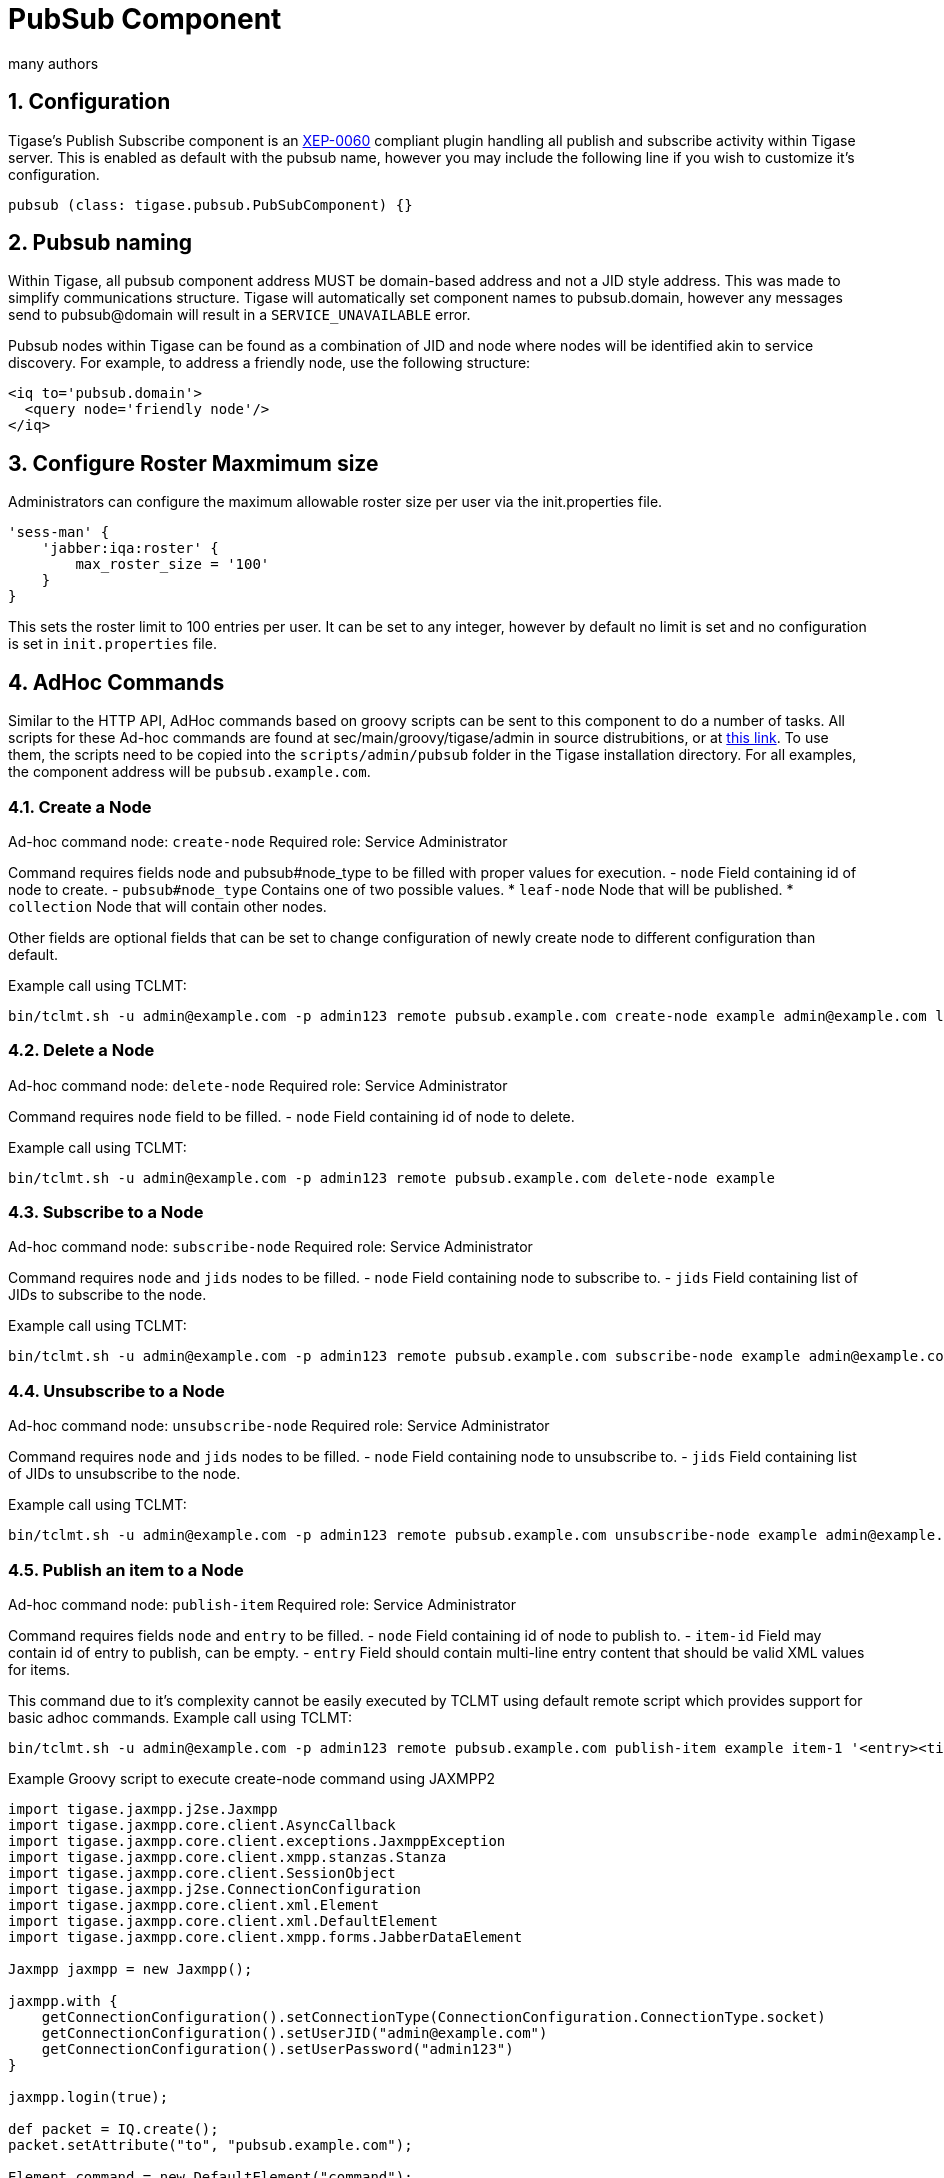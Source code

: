 [[PubSubComp]]
= PubSub Component
:author: many authors
:version: v2.0, September 2015. Reformatted for v7.2.0.
:date: 2015-09-30 17:25

:toc:
:numbered:
:website: http://www.tigase.org



== Configuration
Tigase's Publish Subscribe component is an link:http://www.xmpp.org/extensions/xep-0060.html[XEP-0060] compliant plugin handling all publish and subscribe activity within Tigase server.
This is enabled as default with the pubsub name, however you may include the following line if you wish to customize it's configuration.
[source,dsl]
-----
pubsub (class: tigase.pubsub.PubSubComponent) {}
-----

== Pubsub naming
Within Tigase, all pubsub component address MUST be domain-based address and not a JID style address.  This was made to simplify communications structure. Tigase will automatically set component names to pubsub.domain, however any messages send to pubsub@domain will result in a `SERVICE_UNAVAILABLE` error.

Pubsub nodes within Tigase can be found as a combination of JID and node where nodes will be identified akin to service discovery.  For example, to address a friendly node, use the following structure:

[source,xml]
-----
<iq to='pubsub.domain'>
  <query node='friendly node'/>
</iq>
-----

[[rosterLimit]]
== Configure Roster Maxmimum size
Administrators can configure the maximum allowable roster size per user via the init.properties file.
[source,dsl]
-----
'sess-man' {
    'jabber:iqa:roster' {
        max_roster_size = '100'
    }
}
-----

This sets the roster limit to 100 entries per user.  It can be set to any integer, however by default no limit is set and no configuration is set in `init.properties` file.


== AdHoc Commands
Similar to the HTTP API, AdHoc commands based on groovy scripts can be sent to this component to do a number of tasks. All scripts for these Ad-hoc commands are found at +sec/main/groovy/tigase/admin+ in source distrubitions, or at link:https://projects.tigase.org/projects/tigase-pubsub/repository/revisions/master/show/src/main/groovy/tigase/admin[this link]. To use them, the scripts need to be copied into the `scripts/admin/pubsub` folder in the Tigase installation directory.
For all examples, the component address will be `pubsub.example.com`.

=== Create a Node
Ad-hoc command node: `create-node`
Required role: Service Administrator

Command requires fields +node+ and +pubsub#node_type+ to be filled with proper values for execution.
- `node` Field containing id of node to create.
- `pubsub#node_type` Contains one of two possible values.
  * `leaf-node` Node that will be published.
  * `collection` Node that will contain other nodes.

Other fields are optional fields that can be set to change configuration of newly create node to different configuration than default.

Example call using TCLMT:
-----
bin/tclmt.sh -u admin@example.com -p admin123 remote pubsub.example.com create-node example admin@example.com leaf
-----

=== Delete a Node
Ad-hoc command node: `delete-node`
Required role: Service Administrator

Command requires `node` field to be filled.
- `node` Field containing id of node to delete.

Example call using TCLMT:
-----
bin/tclmt.sh -u admin@example.com -p admin123 remote pubsub.example.com delete-node example
-----

=== Subscribe to a Node
Ad-hoc command node: `subscribe-node`
Required role: Service Administrator

Command requires `node` and `jids` nodes to be filled.
- `node` Field containing node to subscribe to.
- `jids` Field containing list of JIDs to subscribe to the node.

Example call using TCLMT:
-----
bin/tclmt.sh -u admin@example.com -p admin123 remote pubsub.example.com subscribe-node example admin@example.com,test1@example.com
-----

=== Unsubscribe to a Node
Ad-hoc command node: `unsubscribe-node`
Required role: Service Administrator

Command requires `node` and `jids` nodes to be filled.
- `node` Field containing node to unsubscribe to.
- `jids` Field containing list of JIDs to unsubscribe to the node.

Example call using TCLMT:
-----
bin/tclmt.sh -u admin@example.com -p admin123 remote pubsub.example.com unsubscribe-node example admin@example.com,test2@example.com
-----

=== Publish an item to a Node
Ad-hoc command node: `publish-item`
Required role: Service Administrator

Command requires fields `node` and `entry` to be filled.
- `node` Field containing id of node to publish to.
- `item-id` Field may contain id of entry to publish, can be empty.
- `entry` Field should contain multi-line entry content that should be valid XML values for items.

This command due to it's complexity cannot be easily executed by TCLMT using default remote script which provides support for basic adhoc commands.
Example call using TCLMT:
-----
bin/tclmt.sh -u admin@example.com -p admin123 remote pubsub.example.com publish-item example item-1 '<entry><title>Example 1</title></entry>'
-----

Example Groovy script to execute create-node command using JAXMPP2
[source,java]
-----
import tigase.jaxmpp.j2se.Jaxmpp
import tigase.jaxmpp.core.client.AsyncCallback
import tigase.jaxmpp.core.client.exceptions.JaxmppException
import tigase.jaxmpp.core.client.xmpp.stanzas.Stanza
import tigase.jaxmpp.core.client.SessionObject
import tigase.jaxmpp.j2se.ConnectionConfiguration
import tigase.jaxmpp.core.client.xml.Element
import tigase.jaxmpp.core.client.xml.DefaultElement
import tigase.jaxmpp.core.client.xmpp.forms.JabberDataElement

Jaxmpp jaxmpp = new Jaxmpp();

jaxmpp.with {
    getConnectionConfiguration().setConnectionType(ConnectionConfiguration.ConnectionType.socket)
    getConnectionConfiguration().setUserJID("admin@example.com")
    getConnectionConfiguration().setUserPassword("admin123")
}

jaxmpp.login(true);

def packet = IQ.create();
packet.setAttribute("to", "pubsub.example.com");

Element command = new DefaultElement("command");
command.setXMLNS("http://jabber.org/protocol/commands");
command.setAttribute("node", "create-node");
packet.addChild(command);

Element x = new DefaultElement("x");
x.setXMLNS("jabber:x:data");

command.addChild(x);

def data = new JabberDataElement(x);
data.addTextSingleField("node", "example");
data.addListSingleField("pubsub#node_type", "leaf");

jaxmpp.send(packet, new AsyncCallback() {
    void onError(Stanza responseStanza, tigase.jaxmpp.core.client.XMPPException.ErrorCondition error) throws JaxmppException {
        println "received error during processing request";
    }

    void onSuccess(Stanza responseStanza) throws JaxmppException {
        x = responseStanza.getFirstChild("command").getFirstChid("x");
        data = new JabberDataElement(x);
        def error = data.getField("Error");
        println "command executed with result = " + (error ? "failure, error = " + error.getFieldValue() : "success");
    }

    void onTimeout() {
        println "command timed out"
    }
});

Thread.sleep(30000);
jaxmpp.disconnect();
-----

== PubSub Node Presence Protocol

*Occupant Use Case*
=== Log in to Pubsub Node
To log in to PubSub Node user must send presence to PubSub component with additional information about node:
[source,xml]
-----
<presence
    from='hag66@shakespeare.lit/pda'
    id='n13mt3l'
    to='pubsub.shakespeare.lit'>
  <pubsub xmlns='tigase:pubsub:1' node='princely_musings'/>
</presence>
-----

Component will publish this information in node:

[source,xml]
-----
<message from='pubsub.shakespeare.lit' to='francisco@denmark.lit' id='foo'>
  <event xmlns='http://jabber.org/protocol/pubsub#event'>
    <items node='princely_musings'>
      <item>
        <presence xmlns='tigase:pubsub:1' node='princely_musings' jid='hag66@shakespeare.lit/pda' type='available'/>
      </item>
    </items>
  </event>
</message>
<message from='pubsub.shakespeare.lit' to='bernardo@denmark.lit' id='bar'>
  <event xmlns='http://jabber.org/protocol/pubsub#event'>
    <items node='princely_musings'>
      <item>
        <presence xmlns='tigase:pubsub:1' node='princely_musings' jid='hag66@shakespeare.lit/pda' type='available'/>
      </item>
    </items>
  </event>
</message>
-----
And then will send notification with presences of all occupants to new occupant.

=== Log out from PubSub Node
To logout from single node, user must send presence stanza with type unavailable:
[source,xml]
-----
<presence
    from='hag66@shakespeare.lit/pda'
    type='unavailable'
    to='pubsub.shakespeare.lit'>
  <pubsub xmlns='tigase:pubsub:1' node='princely_musings'/>
</presence>
-----
Component will send events to all occupants as described:
[source,xml]
-----
<message from='pubsub.shakespeare.lit' to='francisco@denmark.lit' id='foo'>
  <event xmlns='http://jabber.org/protocol/pubsub#event'>
    <items node='princely_musings'>
      <item>
        <presence xmlns='tigase:pubsub:1' node='princely_musings' jid='hag66@shakespeare.lit/pda' type='unavailable'/>
      </item>
    </items>
  </event>
</message>
-----
If component receives presence stanza with type unavailable without specified node, then component will log out user from all nodes he logged before and publish events.

=== Retrieving list of all Node Subscribers
To retrieve list of node subscribers, node configuration option `tigase#allow_view_subscribers` must be set to true:
[source,xml]
-----
<iq type='set'
    from='hamlet@denmark.lit/elsinore'
    to='pubsub.shakespeare.lit'
    id='config2'>
  <pubsub xmlns='http://jabber.org/protocol/pubsub#owner'>
    <configure node='princely_musings'>
      <x xmlns='jabber:x:data' type='submit'>
        <field var='FORM_TYPE' type='hidden'>
          <value>http://jabber.org/protocol/pubsub#node_config</value>
        </field>
        <field var='tigase#allow_view_subscribers'><value>1</value></field>
      </x>
    </configure>
  </pubsub>
</iq>
-----
When option is enabled, each subscriber may get list of subscribers the same way link:http://xmpp.org/extensions/xep-0060.html#owner-subscriptions-retrieve[as owner].
[source,xml]
-----
<iq type='get'
    from='hamlet@denmark.lit/elsinore'
    to='pubsub.shakespeare.lit'
    id='subman1'>
  <pubsub xmlns='http://jabber.org/protocol/pubsub#owner'>
    <subscriptions node='princely_musings'/>
  </pubsub>
</iq>
-----
There is extension to filter returned list:
[source,xml]
-----
<iq type='get'
    from='hamlet@denmark.lit/elsinore'
    to='pubsub.shakespeare.lit'
    id='subman1'>
  <pubsub xmlns='http://jabber.org/protocol/pubsub#owner'>
    <subscriptions node='princely_musings'>
        <filter xmlns='tigase:pubsub:1'>
            <jid contains='@denmark.lit' />
        </filter>
    </subscriptions>
  </pubsub>
</iq>
-----
In this example will be returned all subscriptions of users from domain "denmark.lit".

[[storeFullXMLLastPresence]]
== Store Full XML of Last Presence
Tigase can store a more detailed `<unavailable/>` presence stanza to include timestamps and other information.

=== Requirements
Ensure that `presence-offline` plugin is enabled in init.properties.  To do this, add be sure `presence-offline` is listed under `sess-man`
[source,dsl]
-----
'sess-man' {
    'presence-offline' () {}
}
-----

The following two lines in `sess-man` configure options to broadcast probes to offline users.
[source,dsl]
-----
'sess-man' {
    'skip-offline' = 'false'
    'skip-offline-sys' = 'false'
}
-----
Without these lines, Tigase will not send presence probes to users that the server knows to be offline.

The full XML presence is stored under the tig_pairs table with a pkey of +last-unavailable-presence+ will look like this:
[source,xml]
-----
<presence from="user@example.com" xmlns="jabber:client" type="unavailable">
<status>Logged out</status>
<delay stamp="2015-12-29T16:51:50.748Z" xmlns="urn:xmpp:delay"/></presence>
-----
As you can see, the plugin has added a delay stamp which indicates the last time they were seen online. This may be suppressed by using the following line in your init.properties file.
[source,dsl]
-----
'sess-man' {
    'delay-stamp' = 'false'
}
-----

You may also limit probe responses only to newly connected resources.
[source,dsl]
-----
'sess-man' {
    'probe-full-jid' = 'true'
}
-----

When a user logs on, they will receive the same full unavailable presence statements from contacts not logged in.  Also the repository entry containing their last unavailable presence will be removed.

*NOTE: This will increase traffic with users with many people on their rosters.*

